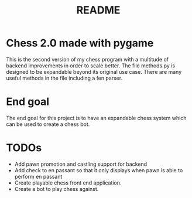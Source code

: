 #+TITLE: README

* Chess 2.0 made with pygame
This is the second version of my chess program with a multitude of backend improvements in order to scale better. The file methods.py is designed to be expandable beyond its original use case. There are many useful methods in the file including a fen parser.

* End goal
The end goal for this project is to have an expandable chess system which can be used to create a chess bot.

* TODOs
- Add pawn promotion and castling support for backend
- Add check to en passant so that it only displays when pawn is able to perform en passant
- Create playable chess front end application.
- Create a bot to play chess against.
